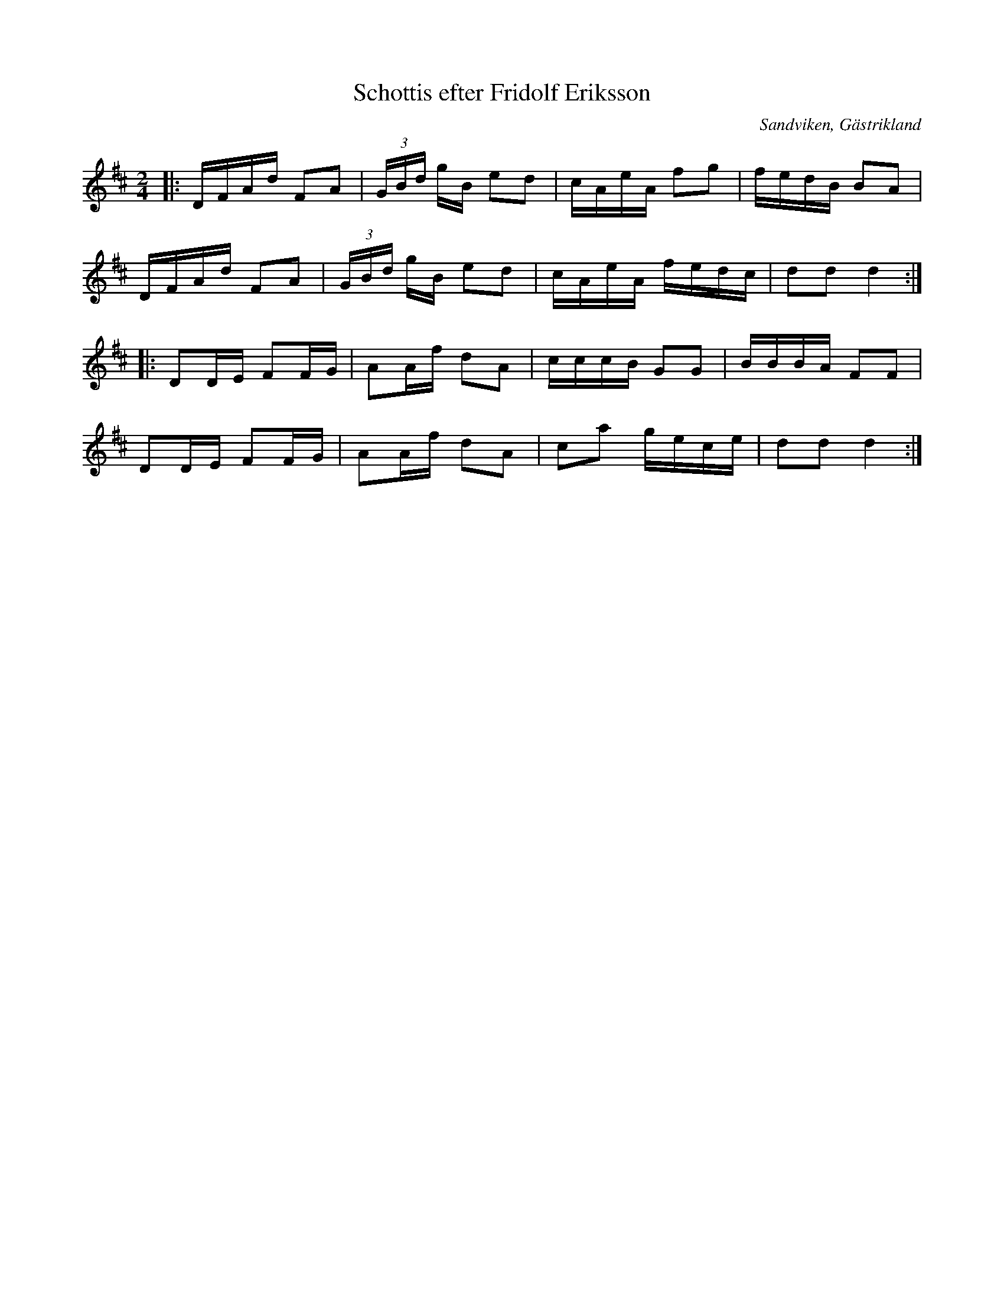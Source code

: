 %%abc-charset utf-8

X:1
T:Schottis efter Fridolf Eriksson
R:Schottis
Z:Göran Hed 2010-06-29
O:Sandviken, Gästrikland
M: 2/4
L: 1/16
K:D
|:DFAd F2A2| (3GBd gB e2d2| cAeA f2g2| fedB B2A2|
DFAd F2A2| (3GBd gB e2d2| cAeA fedc| d2d2 d4:|
|:D2DE F2FG| A2Af d2A2|cccB G2G2| BBBA F2F2|
D2DE F2FG| A2Af d2A2| c2a2 gece| d2d2 d4:|

